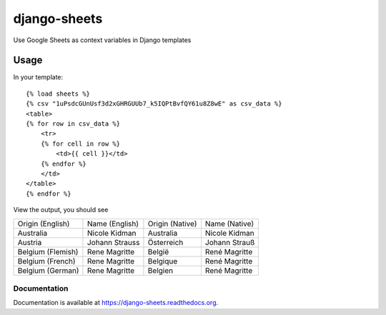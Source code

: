 =============================
django-sheets
=============================

Use Google Sheets as context variables in Django templates

.. image:: https://badge.fury.io/py/django-sheets.png
    :target: https://badge.fury.io/py/django-sheets

.. image:: https://travis-ci.org/georgewhewell/django-sheets.png?branch=master
    :target: https://travis-ci.org/georgewhewell/django-sheets

.. image:: https://coveralls.io/repos/georgewhewell/django-sheets/badge.png?branch=master
    :target: https://coveralls.io/r/georgewhewell/django-sheets?branch=master
    
.. image:: https://requires.io/github/georgewhewell/django-sheets/requirements.svg?branch=master
     :target: https://requires.io/github/georgewhewell/django-sheets/requirements/?branch=master
     :alt: Requirements Status

Usage
_____________

In your template::

    {% load sheets %}
    {% csv "1uPsdcGUnUsf3d2xGHRGUUb7_k5IQPtBvfQY61u8Z8wE" as csv_data %}
    <table>
    {% for row in csv_data %}
        <tr>
        {% for cell in row %}
            <td>{{ cell }}</td>
        {% endfor %}
        </td>
    </table>
    {% endfor %}

View the output, you should see

=================================  =======================  ===============  =======================
Origin (English)                   Name (English)           Origin (Native)  Name (Native)
Australia                          Nicole Kidman            Australia        Nicole Kidman
Austria                            Johann Strauss           Österreich       Johann Strauß
Belgium (Flemish)                  Rene Magritte            België           René Magritte
Belgium (French)                   Rene Magritte            Belgique         René Magritte
Belgium (German)                   Rene Magritte            Belgien          René Magritte
=================================  =======================  ===============  =======================



Documentation
-------------

Documentation is available at https://django-sheets.readthedocs.org.

